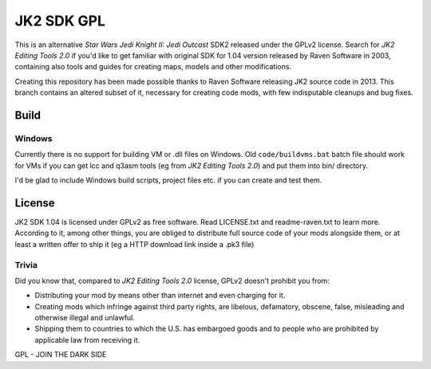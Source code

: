 ===========
JK2 SDK GPL
===========

This is an alternative *Star Wars Jedi Knight II: Jedi Outcast* SDK2
released under the GPLv2 license. Search for *JK2 Editing Tools 2.0*
if you'd like to get familiar with original SDK for 1.04 version
released by Raven Software in 2003, containing also tools and guides
for creating maps, models and other modifications.

Creating this repository has been made possible thanks to Raven
Software releasing JK2 source code in 2013. This branch contains an
altered subset of it, necessary for creating code mods, with few
indisputable cleanups and bug fixes.

Build
=====

Windows
-------

Currently there is no support for building VM or .dll files on
Windows. Old ``code/buildvms.bat`` batch file should work for VMs if
you can get lcc and q3asm tools (eg from *JK2 Editing Tools 2.0*) and
put them into bin/ directory.

I'd be glad to include Windows build scripts, project files etc. if
you can create and test them.

License
=======

JK2 SDK 1.04 is licensed under GPLv2 as free software. Read
LICENSE.txt and readme-raven.txt to learn more. According to it, among
other things, you are obliged to distribute full source code of your
mods alongside them, or at least a written offer to ship it (eg a
HTTP download link inside a .pk3 file)

Trivia
------

Did you know that, compared to *JK2 Editing Tools 2.0* license, GPLv2
doesn't prohibit you from:

* Distributing your mod by means other than internet and even charging
  for it.

* Creating mods which infringe against third party rights, are
  libelous, defamatory, obscene, false, misleading and otherwise
  illegal and unlawful.

* Shipping them to countries to which the U.S. has embargoed goods and
  to people who are prohibited by applicable law from receiving it.

GPL - JOIN THE DARK SIDE
